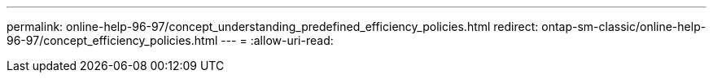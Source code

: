 ---
permalink: online-help-96-97/concept_understanding_predefined_efficiency_policies.html 
redirect: ontap-sm-classic/online-help-96-97/concept_efficiency_policies.html 
---
= 
:allow-uri-read: 


